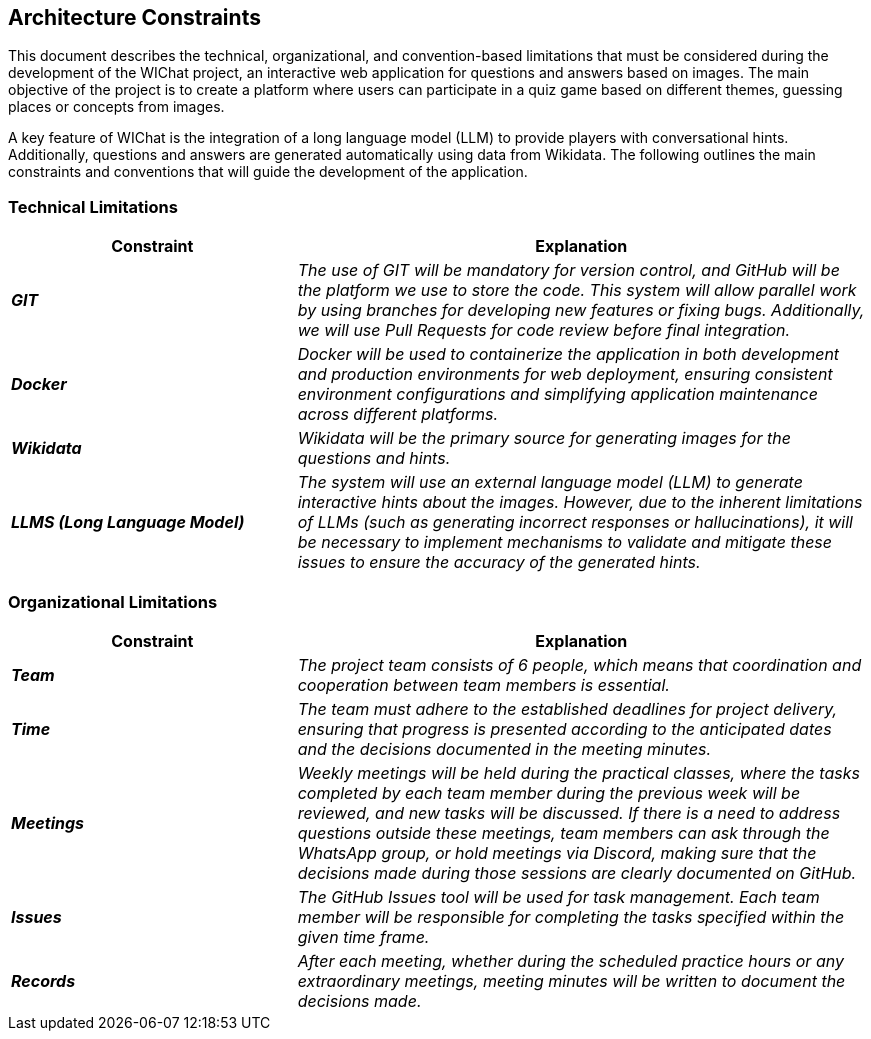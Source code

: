 ifndef::imagesdir[:imagesdir: ../images]

[[section-architecture-constraints]]
== Architecture Constraints

ifdef::arc42help[]
[role="arc42help"]
****
.Contents
Any requirement that constraints software architects in their freedom of design and implementation decisions or decision about the development process. These constraints sometimes go beyond individual systems and are valid for whole organizations and companies.

.Motivation
Architects should know exactly where they are free in their design decisions and where they must adhere to constraints.
Constraints must always be dealt with; they may be negotiable, though.

.Form
Simple tables of constraints with explanations.
If needed you can subdivide them into
technical constraints, organizational and political constraints and
conventions (e.g. programming or versioning guidelines, documentation or naming conventions)

.Further Information

See https://docs.arc42.org/section-2/[Architecture Constraints] in the arc42 documentation.

****
endif::arc42help[]

This document describes the technical, organizational, and convention-based limitations that must be considered during the development of the WIChat project, 
an interactive web application for questions and answers based on images. 
The main objective of the project is to create a platform where users can participate in a quiz game based on different themes, guessing places or concepts from images.

A key feature of WIChat is the integration of a long language model (LLM) to provide players with conversational hints. 
Additionally, questions and answers are generated automatically using data from Wikidata. 
The following outlines the main constraints and conventions that will guide the development of the application.

=== Technical Limitations

[cols="e,2e", options="header"]
|===
| **Constraint** | **Explanation**

|*GIT*
| The use of GIT will be mandatory for version control, and GitHub will be the platform we use to store the code. 
This system will allow parallel work by using branches for developing new features or fixing bugs. 
Additionally, we will use Pull Requests for code review before final integration.

|*Docker*
| Docker will be used to containerize the application in both development and production environments for web deployment, 
ensuring consistent environment configurations and simplifying application maintenance across different platforms.

|*Wikidata*
| Wikidata will be the primary source for generating images for the questions and hints.

|*LLMS (Long Language Model)*
| The system will use an external language model (LLM) to generate interactive hints about the images. 
However, due to the inherent limitations of LLMs (such as generating incorrect responses or hallucinations), 
it will be necessary to implement mechanisms to validate and mitigate these issues to ensure the accuracy of the generated hints.
|===

=== Organizational Limitations
[cols="e,2e", options="header"]
|===
| **Constraint** | **Explanation**

|*Team*
| The project team consists of 6 people, which means that coordination and cooperation between team members is essential.

|*Time*
| The team must adhere to the established deadlines for project delivery, ensuring that progress is presented according to the anticipated dates and the decisions documented in the meeting minutes.

|*Meetings*
| Weekly meetings will be held during the practical classes, where the tasks completed by each team member during the previous week will be reviewed, and new tasks will be discussed. 
If there is a need to address questions outside these meetings, team members can ask through the WhatsApp group, or hold meetings via Discord, 
making sure that the decisions made during those sessions are clearly documented on GitHub.

|*Issues*
| The GitHub Issues tool will be used for task management. Each team member will be responsible for completing the tasks specified within the given time frame.

|*Records*
| After each meeting, whether during the scheduled practice hours or any extraordinary meetings, meeting minutes will be written to document the decisions made.

|===
